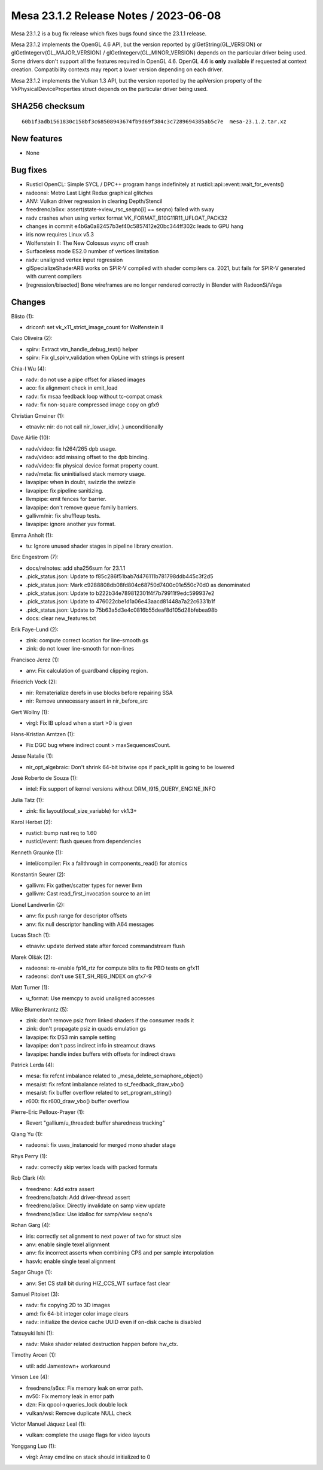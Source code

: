 Mesa 23.1.2 Release Notes / 2023-06-08
======================================

Mesa 23.1.2 is a bug fix release which fixes bugs found since the 23.1.1 release.

Mesa 23.1.2 implements the OpenGL 4.6 API, but the version reported by
glGetString(GL_VERSION) or glGetIntegerv(GL_MAJOR_VERSION) /
glGetIntegerv(GL_MINOR_VERSION) depends on the particular driver being used.
Some drivers don't support all the features required in OpenGL 4.6. OpenGL
4.6 is **only** available if requested at context creation.
Compatibility contexts may report a lower version depending on each driver.

Mesa 23.1.2 implements the Vulkan 1.3 API, but the version reported by
the apiVersion property of the VkPhysicalDeviceProperties struct
depends on the particular driver being used.

SHA256 checksum
---------------

::

    60b1f3adb1561830c158bf3c68508943674fb9d69f384c3c7289694385ab5c7e  mesa-23.1.2.tar.xz


New features
------------

- None


Bug fixes
---------

- Rusticl OpenCL: Simple SYCL / DPC++ program hangs indefinitely at rusticl::api::event::wait_for_events()
- radeonsi: Metro Last Light Redux graphical glitches
- ANV: Vulkan driver regression in clearing Depth/Stencil
- freedreno/a6xx: assert(state->view_rsc_seqno[i] == seqno) failed with sway
- radv crashes when using vertex format VK_FORMAT_B10G11R11_UFLOAT_PACK32
- changes in commit e4b6a0a82457b3ef40c5857412e20bc344ff302c leads to GPU hang
- iris now requires Linux v5.3
- Wolfenstein II: The New Colossus vsync off crash
- Surfaceless mode ES2.0 number of vertices limitation
- radv: unaligned vertex input regression
- glSpecializeShaderARB works on SPIR-V compiled with shader compilers ca. 2021, but fails for SPIR-V generated with current compilers
- [regression/bisected] Bone wireframes are no longer rendered correctly in Blender with RadeonSi/Vega


Changes
-------

Blisto (1):

- driconf: set vk_x11_strict_image_count for Wolfenstein II

Caio Oliveira (2):

- spirv: Extract vtn_handle_debug_text() helper
- spirv: Fix gl_spirv_validation when OpLine with strings is present

Chia-I Wu (4):

- radv: do not use a pipe offset for aliased images
- aco: fix alignment check in emit_load
- radv: fix msaa feedback loop without tc-compat cmask
- radv: fix non-square compressed image copy on gfx9

Christian Gmeiner (1):

- etnaviv: nir: do not call nir_lower_idiv(..) unconditionally

Dave Airlie (10):

- radv/video: fix h264/265 dpb usage.
- radv/video: add missing offset to the dpb binding.
- radv/video: fix physical device format property count.
- radv/meta: fix uninitialised stack memory usage.
- lavapipe: when in doubt, swizzle the swizzle
- lavapipe: fix pipeline sanitizing.
- llvmpipe: emit fences for barrier.
- lavapipe: don't remove queue family barriers.
- gallivm/nir: fix shuffleup tests.
- lavapipe: ignore another yuv format.

Emma Anholt (1):

- tu: Ignore unused shader stages in pipeline library creation.

Eric Engestrom (7):

- docs/relnotes: add sha256sum for 23.1.1
- .pick_status.json: Update to f85c286f51bab7d476111b781798ddb445c3f2d5
- .pick_status.json: Mark c9288808db08fd804c68750d7400c01e550c70d0 as denominated
- .pick_status.json: Update to b222b34e789812301f4f7b79911f9edc599937e2
- .pick_status.json: Update to 476022cbe1d1a06e43aacd81448a7a22c6331b1f
- .pick_status.json: Update to 75b63a5d3e4c0816b55deaf8d105d28bfebea98b
- docs: clear new_features.txt

Erik Faye-Lund (2):

- zink: compute correct location for line-smooth gs
- zink: do not lower line-smooth for non-lines

Francisco Jerez (1):

- anv: Fix calculation of guardband clipping region.

Friedrich Vock (2):

- nir: Rematerialize derefs in use blocks before repairing SSA
- nir: Remove unnecessary assert in nir_before_src

Gert Wollny (1):

- virgl: Fix IB upload when a start >0 is given

Hans-Kristian Arntzen (1):

- Fix DGC bug where indirect count > maxSequencesCount.

Jesse Natalie (1):

- nir_opt_algebraic: Don't shrink 64-bit bitwise ops if pack_split is going to be lowered

José Roberto de Souza (1):

- intel: Fix support of kernel versions without DRM_I915_QUERY_ENGINE_INFO

Julia Tatz (1):

- zink: fix layout(local_size_variable) for vk1.3+

Karol Herbst (2):

- rusticl: bump rust req to 1.60
- rusticl/event: flush queues from dependencies

Kenneth Graunke (1):

- intel/compiler: Fix a fallthrough in components_read() for atomics

Konstantin Seurer (2):

- gallivm: Fix gather/scatter types for newer llvm
- gallivm: Cast read_first_invocation source to an int

Lionel Landwerlin (2):

- anv: fix push range for descriptor offsets
- anv: fix null descriptor handling with A64 messages

Lucas Stach (1):

- etnaviv: update derived state after forced commandstream flush

Marek Olšák (2):

- radeonsi: re-enable fp16_rtz for compute blits to fix PBO tests on gfx11
- radeonsi: don't use SET_SH_REG_INDEX on gfx7-9

Matt Turner (1):

- u_format: Use memcpy to avoid unaligned accesses

Mike Blumenkrantz (5):

- zink: don't remove psiz from linked shaders if the consumer reads it
- zink: don't propagate psiz in quads emulation gs
- lavapipe: fix DS3 min sample setting
- lavapipe: don't pass indirect info in streamout draws
- lavapipe: handle index buffers with offsets for indirect draws

Patrick Lerda (4):

- mesa: fix refcnt imbalance related to _mesa_delete_semaphore_object()
- mesa/st: fix refcnt imbalance related to st_feedback_draw_vbo()
- mesa/st: fix buffer overflow related to set_program_string()
- r600: fix r600_draw_vbo() buffer overflow

Pierre-Eric Pelloux-Prayer (1):

- Revert "gallium/u_threaded: buffer sharedness tracking"

Qiang Yu (1):

- radeonsi: fix uses_instanceid for merged mono shader stage

Rhys Perry (1):

- radv: correctly skip vertex loads with packed formats

Rob Clark (4):

- freedreno: Add extra assert
- freedreno/batch: Add driver-thread assert
- freedreno/a6xx: Directly invalidate on samp view update
- freedreno/a6xx: Use idalloc for samp/view seqno's

Rohan Garg (4):

- iris: correctly set alignment to next power of two for struct size
- anv: enable single texel alignment
- anv: fix incorrect asserts when combining CPS and per sample interpolation
- hasvk: enable single texel alignment

Sagar Ghuge (1):

- anv: Set CS stall bit during HIZ_CCS_WT surface fast clear

Samuel Pitoiset (3):

- radv: fix copying 2D to 3D images
- amd: fix 64-bit integer color image clears
- radv: initialize the device cache UUID even if on-disk cache is disabled

Tatsuyuki Ishi (1):

- radv: Make shader related destruction happen before hw_ctx.

Timothy Arceri (1):

- util: add Jamestown+ workaround

Vinson Lee (4):

- freedreno/a6xx: Fix memory leak on error path.
- nv50: Fix memory leak in error path
- dzn: Fix qpool->queries_lock double lock
- vulkan/wsi: Remove duplicate NULL check

Víctor Manuel Jáquez Leal (1):

- vulkan: complete the usage flags for video layouts

Yonggang Luo (1):

- virgl: Array cmdline on stack should initialized to 0
